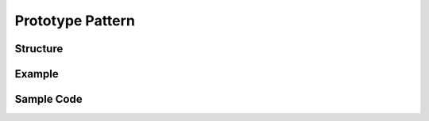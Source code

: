 -----------------
Prototype Pattern
-----------------

Structure
---------

Example
-------

Sample Code
-----------
